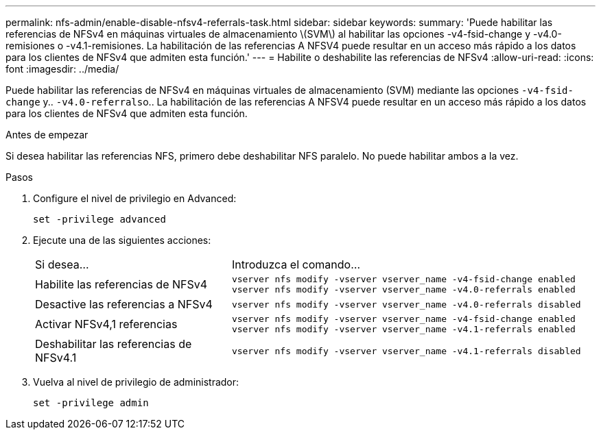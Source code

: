 ---
permalink: nfs-admin/enable-disable-nfsv4-referrals-task.html 
sidebar: sidebar 
keywords:  
summary: 'Puede habilitar las referencias de NFSv4 en máquinas virtuales de almacenamiento \(SVM\) al habilitar las opciones -v4-fsid-change y -v4.0-remisiones o -v4.1-remisiones. La habilitación de las referencias A NFSV4 puede resultar en un acceso más rápido a los datos para los clientes de NFSv4 que admiten esta función.' 
---
= Habilite o deshabilite las referencias de NFSv4
:allow-uri-read: 
:icons: font
:imagesdir: ../media/


[role="lead"]
Puede habilitar las referencias de NFSv4 en máquinas virtuales de almacenamiento (SVM) mediante las opciones `-v4-fsid-change` y.. ``-v4.0-referrals``o.. La habilitación de las referencias A NFSV4 puede resultar en un acceso más rápido a los datos para los clientes de NFSv4 que admiten esta función.

.Antes de empezar
Si desea habilitar las referencias NFS, primero debe deshabilitar NFS paralelo. No puede habilitar ambos a la vez.

.Pasos
. Configure el nivel de privilegio en Advanced:
+
`set -privilege advanced`

. Ejecute una de las siguientes acciones:
+
[cols="35,65"]
|===


| Si desea... | Introduzca el comando... 


 a| 
Habilite las referencias de NFSv4
 a| 
`vserver nfs modify -vserver vserver_name -v4-fsid-change enabled` `vserver nfs modify -vserver vserver_name -v4.0-referrals enabled`



 a| 
Desactive las referencias a NFSv4
 a| 
`vserver nfs modify -vserver vserver_name -v4.0-referrals disabled`



 a| 
Activar NFSv4,1 referencias
 a| 
`vserver nfs modify -vserver vserver_name -v4-fsid-change enabled` `vserver nfs modify -vserver vserver_name -v4.1-referrals enabled`



 a| 
Deshabilitar las referencias de NFSv4.1
 a| 
`vserver nfs modify -vserver vserver_name -v4.1-referrals disabled`

|===
. Vuelva al nivel de privilegio de administrador:
+
`set -privilege admin`


